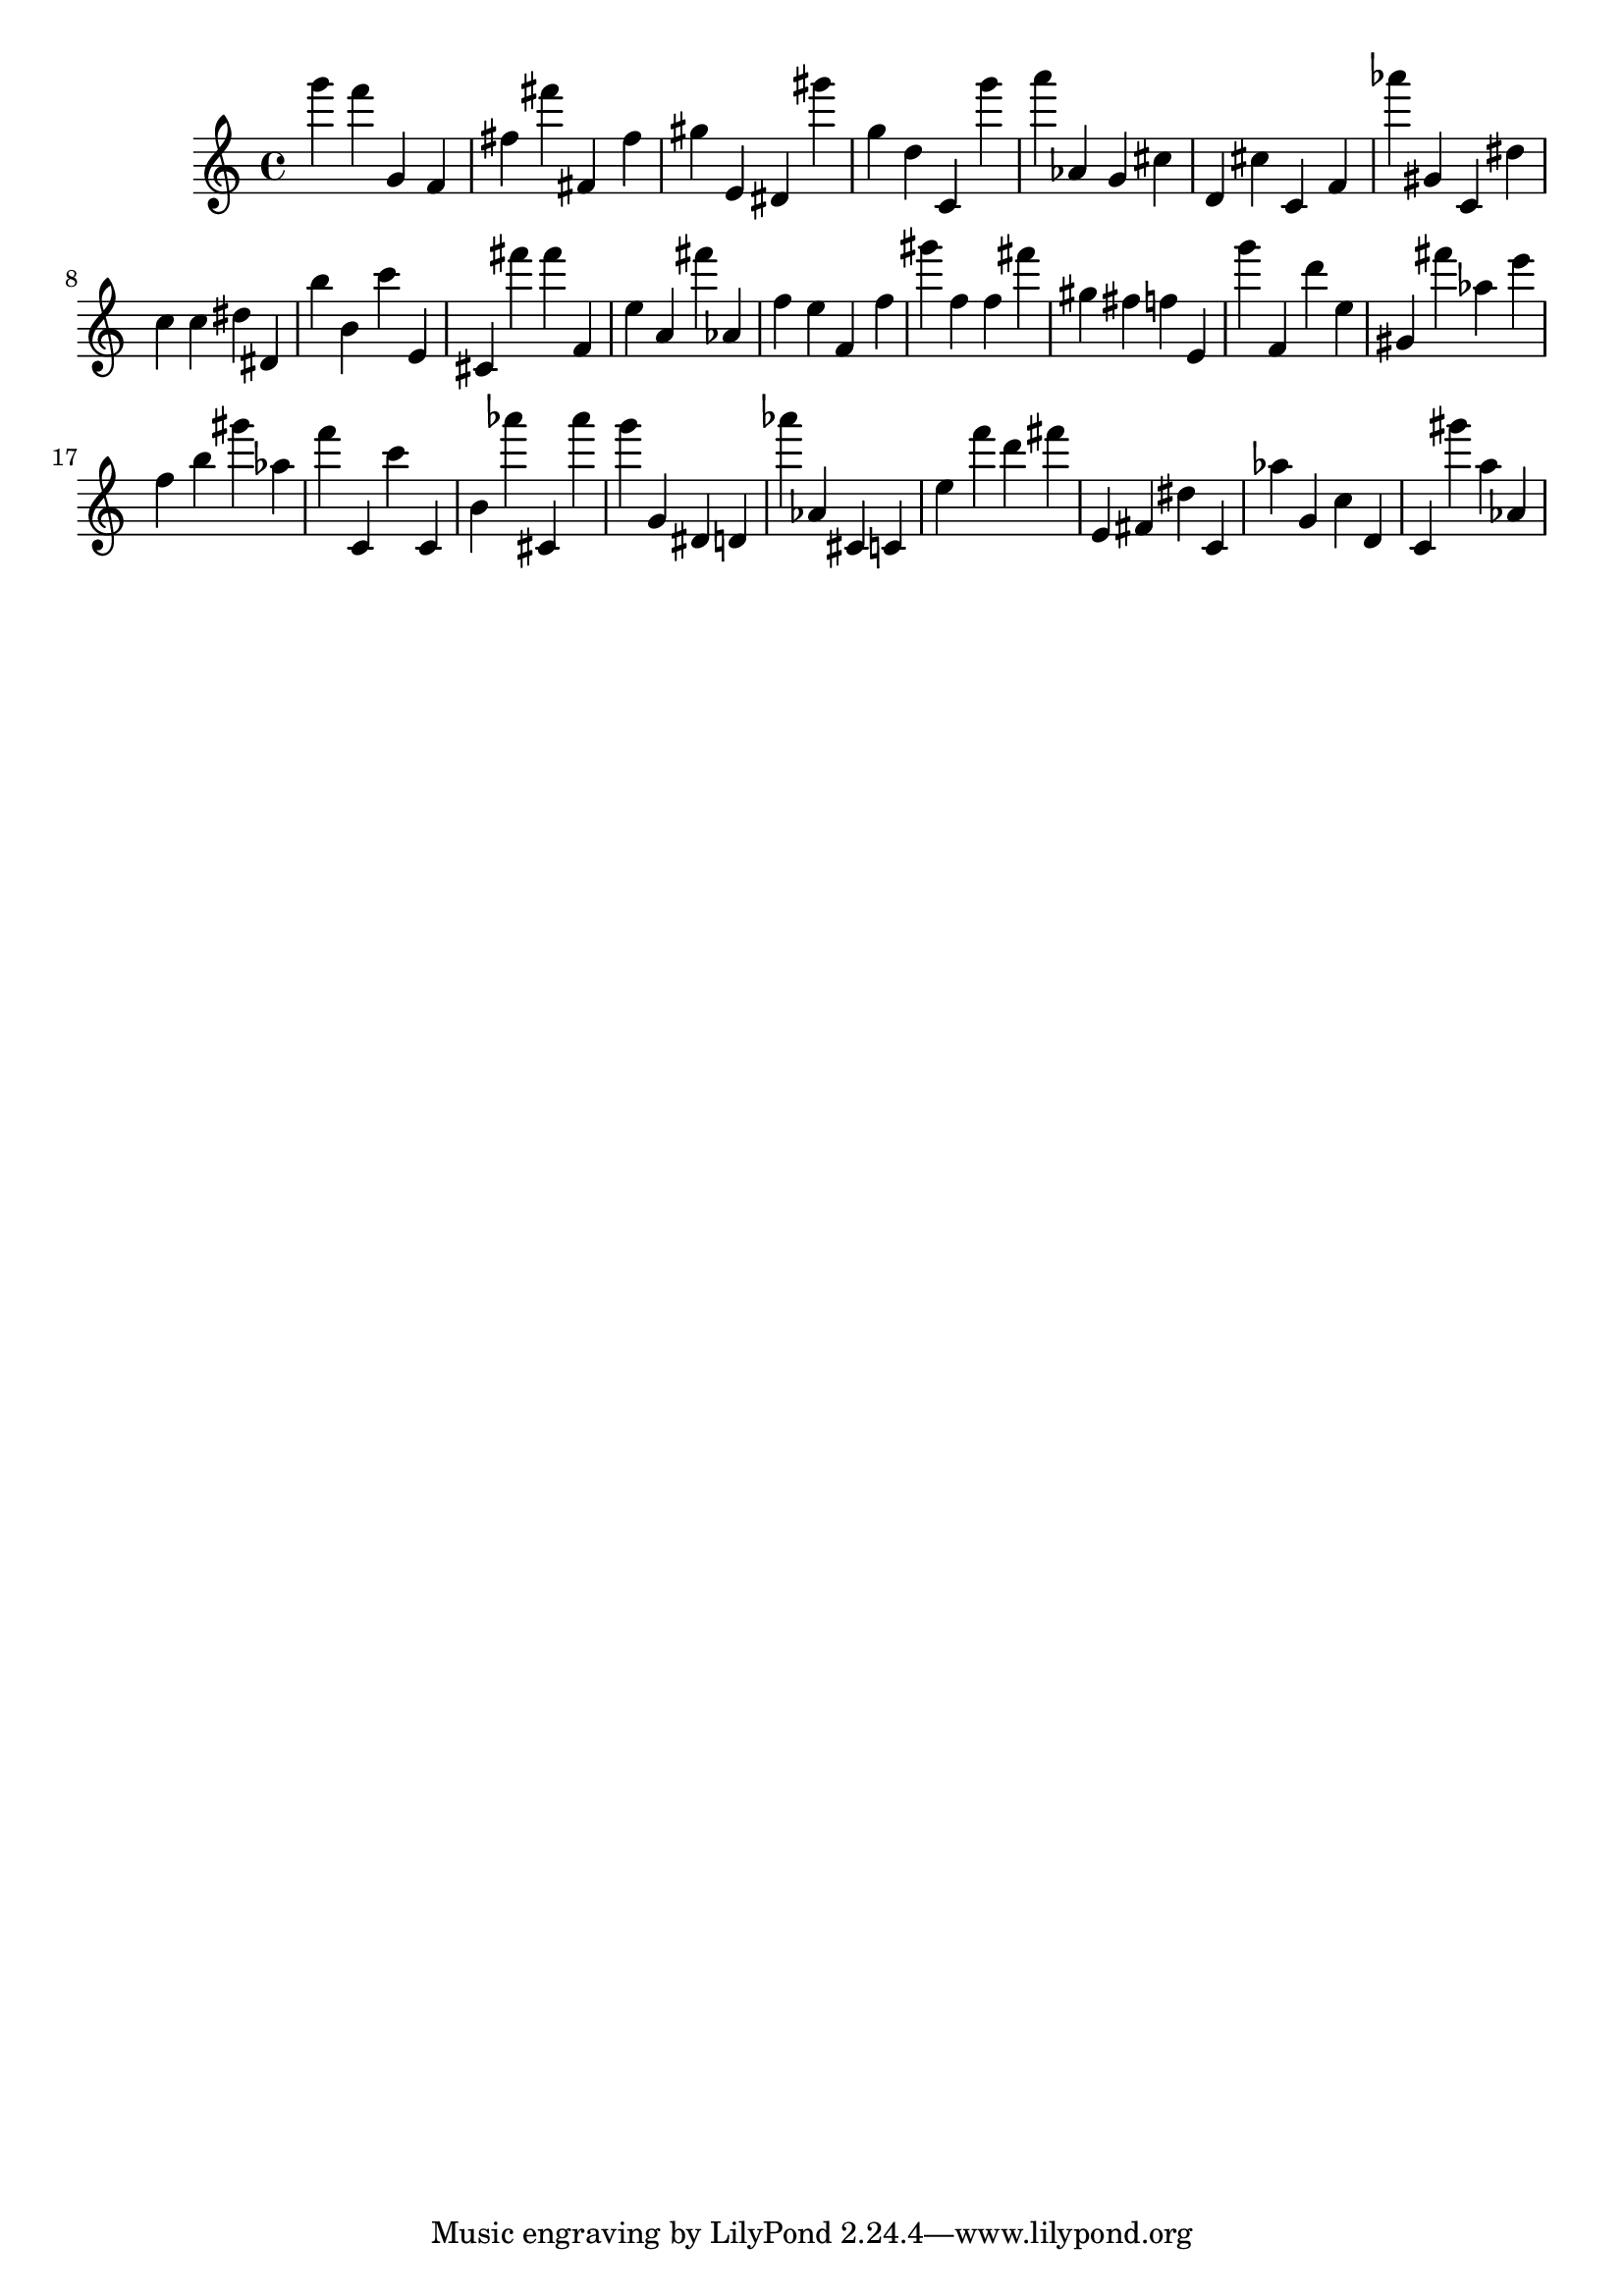 \version "2.18.2"

\score {

{
\clef treble
g''' f''' g' f' fis'' fis''' fis' fis'' gis'' e' dis' gis''' g'' d'' c' g''' a''' as' g' cis'' d' cis'' c' f' as''' gis' c' dis'' c'' c'' dis'' dis' b'' b' c''' e' cis' fis''' fis''' f' e'' a' fis''' as' f'' e'' f' f'' gis''' f'' f'' fis''' gis'' fis'' f'' e' g''' f' d''' e'' gis' fis''' as'' e''' f'' b'' gis''' as'' f''' c' c''' c' b' as''' cis' as''' g''' g' dis' d' as''' as' cis' c' e'' f''' d''' fis''' e' fis' dis'' c' as'' g' c'' d' c' gis''' a'' as' 
}

 \midi { }
 \layout { }
}